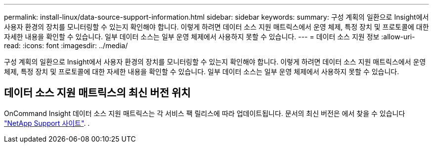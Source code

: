 ---
permalink: install-linux/data-source-support-information.html 
sidebar: sidebar 
keywords:  
summary: 구성 계획의 일환으로 Insight에서 사용자 환경의 장치를 모니터링할 수 있는지 확인해야 합니다. 이렇게 하려면 데이터 소스 지원 매트릭스에서 운영 체제, 특정 장치 및 프로토콜에 대한 자세한 내용을 확인할 수 있습니다. 일부 데이터 소스는 일부 운영 체제에서 사용하지 못할 수 있습니다. 
---
= 데이터 소스 지원 정보
:allow-uri-read: 
:icons: font
:imagesdir: ../media/


[role="lead"]
구성 계획의 일환으로 Insight에서 사용자 환경의 장치를 모니터링할 수 있는지 확인해야 합니다. 이렇게 하려면 데이터 소스 지원 매트릭스에서 운영 체제, 특정 장치 및 프로토콜에 대한 자세한 내용을 확인할 수 있습니다. 일부 데이터 소스는 일부 운영 체제에서 사용하지 못할 수 있습니다.



== 데이터 소스 지원 매트릭스의 최신 버전 위치

OnCommand Insight 데이터 소스 지원 매트릭스는 각 서비스 팩 릴리스에 따라 업데이트됩니다. 문서의 최신 버전은 에서 찾을 수 있습니다 https://mysupport.netapp.com/api/content-service/staticcontents/content/products/oncommandinsight/DatasourceSupportMatrix_7.3.x.pdf["NetApp Support 사이트"]. .
